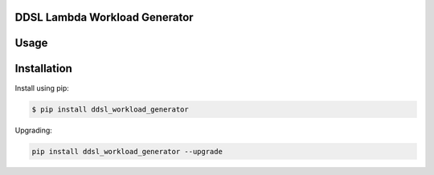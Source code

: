 DDSL Lambda Workload Generator
==============================

Usage
=====

Installation
============

Install using pip:

.. code:: bash

   $ pip install ddsl_workload_generator

Upgrading:

.. code:: bash

   pip install ddsl_workload_generator --upgrade

